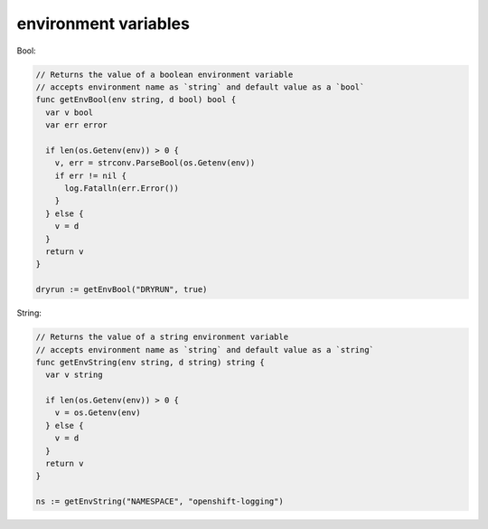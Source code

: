 environment variables
========================================================================

Bool:

.. code-block:: go

  // Returns the value of a boolean environment variable
  // accepts environment name as `string` and default value as a `bool`
  func getEnvBool(env string, d bool) bool {
    var v bool
    var err error

    if len(os.Getenv(env)) > 0 {
      v, err = strconv.ParseBool(os.Getenv(env))
      if err != nil {
        log.Fatalln(err.Error())
      }
    } else {
      v = d
    }
    return v
  }

  dryrun := getEnvBool("DRYRUN", true)


String:

.. code-block:: go

  // Returns the value of a string environment variable
  // accepts environment name as `string` and default value as a `string`
  func getEnvString(env string, d string) string {
    var v string

    if len(os.Getenv(env)) > 0 {
      v = os.Getenv(env)
    } else {
      v = d
    }
    return v
  }

  ns := getEnvString("NAMESPACE", "openshift-logging")